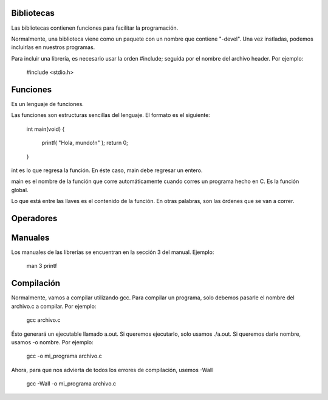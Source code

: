 Bibliotecas
===========
Las bibliotecas contienen funciones para facilitar la programación.

Normalmente, una biblioteca viene como un paquete con un nombre que contiene "-devel". Una vez instladas, podemos incluirlas en nuestros programas.

Para incluir una librería, es necesario usar la orden #include; seguida por el nombre del archivo header. Por ejemplo:

    #include <stdio.h>


Funciones
=========
Es un lenguaje de funciones.

Las funciones son estructuras sencillas del lenguaje. El formato es el siguiente:

    int main(void)
    {
        printf( "Hola, mundo!\n" );
        return 0;
    }

int es lo que regresa la función. En éste caso, main debe regresar un entero.

main es el nombre de la función que corre automáticamente cuando corres un programa hecho en C. Es la función global.

Lo que está entre las llaves es el contenido de la función. En otras palabras, son las órdenes que se van a correr. 


Operadores
==========


Manuales
========
Los manuales de las librerías se encuentran en la sección 3 del manual. Ejemplo:

    man 3 printf


Compilación
===========
Normalmente, vamos a compilar utilizando gcc. Para compilar un programa, solo debemos pasarle el nombre del archivo.c a compilar. Por ejemplo:

    gcc archivo.c

Ésto generará un ejecutable llamado a.out. Si queremos ejecutarlo, solo usamos ./a.out. Si queremos darle nombre, usamos -o nombre. Por ejemplo:

    gcc -o mi_programa archivo.c

Ahora, para que nos advierta de todos los errores de compilación, usemos -Wall

    gcc -Wall -o mi_programa archivo.c
